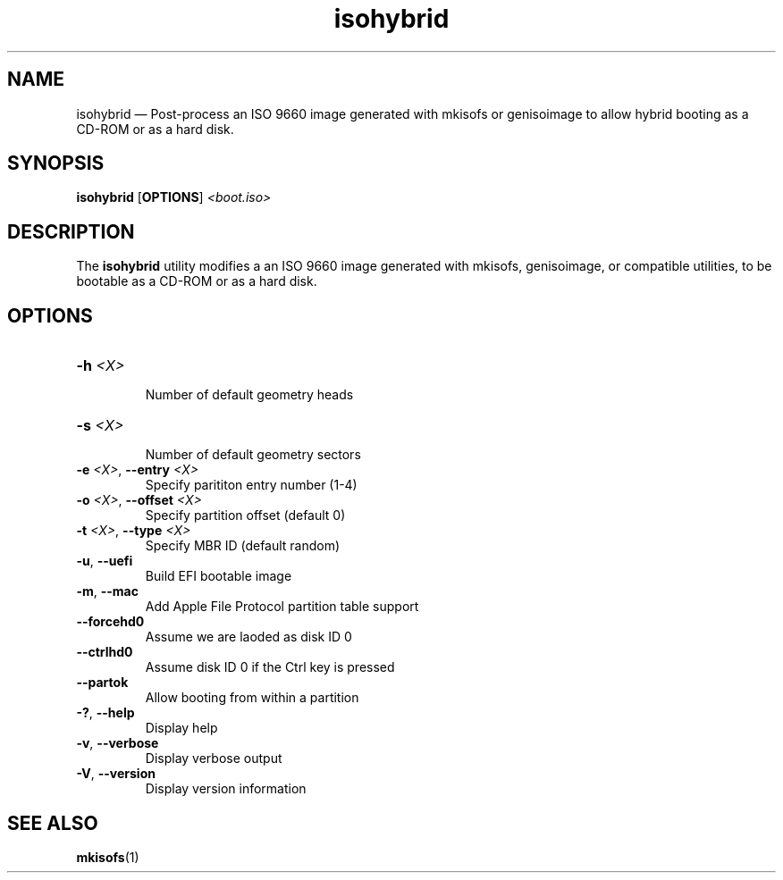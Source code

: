 .TH isohybrid 1 "17 Jan 2014" "isohybrid"
.SH "NAME"
isohybrid \(em Post-process an ISO 9660 image generated with mkisofs or
genisoimage to allow hybrid booting as a CD-ROM or as a hard disk.
.SH "SYNOPSIS"
.B isohybrid
[\fBOPTIONS\fP]
.I <boot.iso>
.SH "DESCRIPTION"
.PP
The \fBisohybrid\fR utility modifies a an ISO 9660 image generated with
mkisofs, genisoimage, or compatible utilities, to be bootable as a CD-ROM or
as a hard disk.
.SH "OPTIONS"
.TP
\fB-h\fR \fI<X>\fR\fN
.br
Number of default geometry heads
.TP
\fB-s\fR \fI<X>\fR
.br
Number of default geometry sectors
.TP
\fB-e\fR \fI<X>\fR, \fB--entry\fR \fI<X>\fR
Specify parititon entry number (1-4)
.TP
\fB-o\fR \fI<X>\fR, \fB--offset\fR \fI<X>\fR
.br
Specify partition offset (default 0)
.TP
\fB-t\fR \fI<X>\fR, \fB--type\fR \fI<X>\fR
.br
Specify MBR ID (default random)
.TP
\fB-u\fR, \fB--uefi\fB
Build EFI bootable image
.TP
\fB-m\fR, \fB--mac\fB
Add Apple File Protocol partition table support
.TP
\fB--forcehd0\fR
Assume we are laoded as disk ID 0
.TP
\fB--ctrlhd0\fR
Assume disk ID 0 if the Ctrl key is pressed
.TP
\fB--partok\fR
Allow booting from within a partition
.TP
\fB-?\fR, \fB--help\fR
Display help
.TP
\fB-v\fR, \fB--verbose\fR
Display verbose output
.TP
\fB-V\fR, \fB--version\fR
Display version information

.SH "SEE ALSO"
.PP
\fBmkisofs\fR(1)
